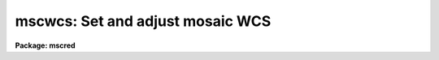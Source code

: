 .. _mscwcs:

mscwcs: Set and adjust mosaic WCS
=================================

**Package: mscred**

.. raw:: html

  <section id="s_synopsis">
  <h3>Synopsis</h3>
  <p>
  The Mosaic WCS is set by assigning a plate solution database and
  updating the zero point with specified offsets.  The offset values
  may be set with <b>msczero</b>.
  </p>
  </section>
  <section id="s_usage_">
  <h3>Usage	</h3>
  <p>
  mscwcs images
  </p>
  </section>
  <section id="s_parameters">
  <h3>Parameters</h3>
  </section>
  <section id="s_description">
  <h3>Description</h3>
  </section>
  <section id="s_examples">
  <h3>Examples</h3>
  </section>
  <section id="s_revisions">
  <h3>Revisions</h3>
  <dl id="l_MSCWCS">
  <dt><b>MSCWCS - V2.11 external package</b></dt>
  <!-- Sec='REVISIONS' Level=0 Label='MSCWCS' Line='MSCWCS - V2.11 external package' -->
  <dd>First release.
  </dd>
  </dl>
  </section>
  <section id="s_see_also">
  <h3>See also</h3>
  <p>
  msczero
  </p>
  
  </section>
  
  <!-- Contents: 'NAME' 'SYNOPSIS' 'USAGE	' 'PARAMETERS' 'DESCRIPTION' 'EXAMPLES' 'REVISIONS' 'SEE ALSO'  -->
  
